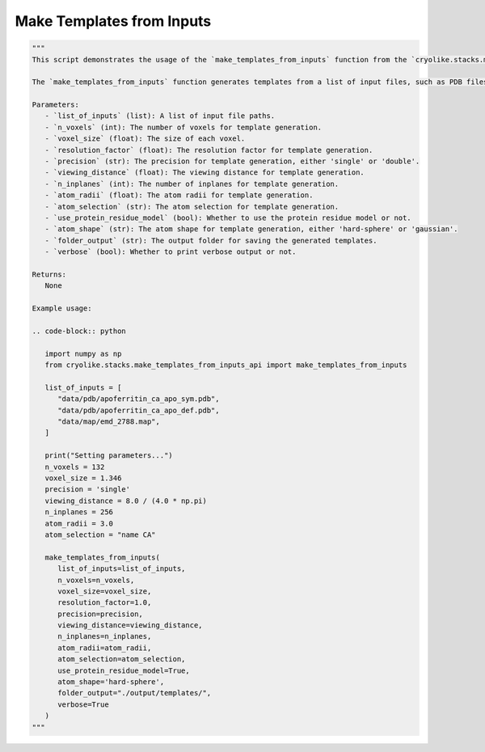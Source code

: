 Make Templates from Inputs
==========================

.. code-block:: python

   """
   This script demonstrates the usage of the `make_templates_from_inputs` function from the `cryolike.stacks.make_templates_from_inputs_api` module.
   
   The `make_templates_from_inputs` function generates templates from a list of input files, such as PDB files and EM maps. It sets various parameters for template generation, including the number of voxels, voxel size, precision, viewing distance, number of inplanes, atom radii, atom selection, and more.
   
   Parameters:
      - `list_of_inputs` (list): A list of input file paths.
      - `n_voxels` (int): The number of voxels for template generation.
      - `voxel_size` (float): The size of each voxel.
      - `resolution_factor` (float): The resolution factor for template generation.
      - `precision` (str): The precision for template generation, either 'single' or 'double'.
      - `viewing_distance` (float): The viewing distance for template generation.
      - `n_inplanes` (int): The number of inplanes for template generation.
      - `atom_radii` (float): The atom radii for template generation.
      - `atom_selection` (str): The atom selection for template generation.
      - `use_protein_residue_model` (bool): Whether to use the protein residue model or not.
      - `atom_shape` (str): The atom shape for template generation, either 'hard-sphere' or 'gaussian'.
      - `folder_output` (str): The output folder for saving the generated templates.
      - `verbose` (bool): Whether to print verbose output or not.
   
   Returns:
      None
   
   Example usage:
   
   .. code-block:: python
   
      import numpy as np
      from cryolike.stacks.make_templates_from_inputs_api import make_templates_from_inputs
      
      list_of_inputs = [
         "data/pdb/apoferritin_ca_apo_sym.pdb",
         "data/pdb/apoferritin_ca_apo_def.pdb",
         "data/map/emd_2788.map",
      ]
      
      print("Setting parameters...")
      n_voxels = 132
      voxel_size = 1.346
      precision = 'single'
      viewing_distance = 8.0 / (4.0 * np.pi)
      n_inplanes = 256
      atom_radii = 3.0
      atom_selection = "name CA"
      
      make_templates_from_inputs(
         list_of_inputs=list_of_inputs,
         n_voxels=n_voxels,
         voxel_size=voxel_size,
         resolution_factor=1.0,
         precision=precision,
         viewing_distance=viewing_distance,
         n_inplanes=n_inplanes,
         atom_radii=atom_radii,
         atom_selection=atom_selection,
         use_protein_residue_model=True,
         atom_shape='hard-sphere',
         folder_output="./output/templates/",
         verbose=True
      )
   """
